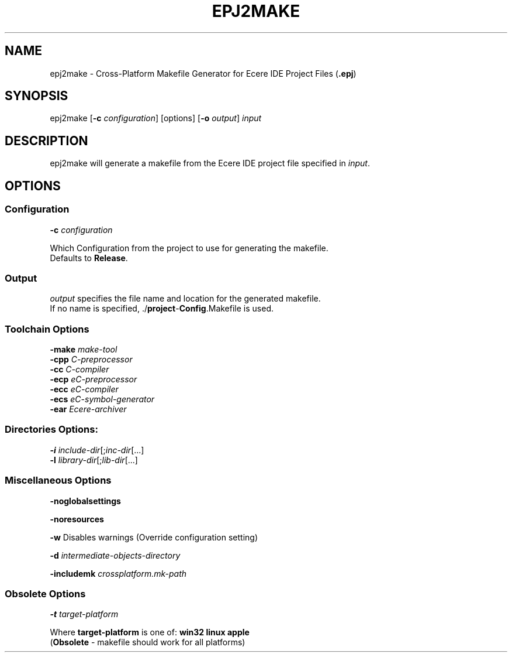 .TH EPJ2MAKE "1" "August 2012" "epj2make" "Ecere SDK/eC Compiling Tools"
.SH NAME
epj2make - Cross-Platform Makefile Generator for Ecere IDE Project Files (\fB.epj\fR)
.SH SYNOPSIS
.IX
epj2make [\fB-c\fR \fIconfiguration\fR] [options] [\fB-o\fR \fIoutput\fR] \fIinput\fR
.SH DESCRIPTION
epj2make will generate a makefile from the Ecere IDE project file specified in \fIinput\fR.
.SH OPTIONS
.SS Configuration
\fB-c\fR \fIconfiguration\fR
.P
Which Configuration from the project to use for generating the makefile.
.RS 0
Defaults to \fBRelease\fR.
.SS Output
\fIoutput\fR specifies the file name and location for the generated makefile.
.RS 0
If no name is specified, ./\fBproject\fR-\fBConfig\fR.Makefile is used.
.SS Toolchain Options
.P
\fB-make\fR \fImake-tool\fR
.RS 0
\fB-cpp\fR \fIC-preprocessor\fR
.RS 0
\fB-cc\fR \fIC-compiler\fR
.RS 0
\fB-ecp\fR \fIeC-preprocessor\fR
.RS 0
\fB-ecc\fR \fIeC-compiler\fR
.RS 0
\fB-ecs\fR \fIeC-symbol-generator\fR
.RS 0
\fB-ear\fR \fIEcere-archiver\fR
.SS Directories Options:
.P
\fB-i\fR \fIinclude-dir\fR[;\fIinc-dir\fR[...]
.RS 0
\fB-l\fR \fIlibrary-dir\fR[;\fIlib-dir\fR[...]
.SS
Miscellaneous Options
.P
\fB-noglobalsettings\fR
.P
\fB-noresources\fR
.P
\fB-w\fR Disables warnings (Override configuration setting)
.P
\fB-d\fR \fIintermediate-objects-directory\fR
.P
\fB-includemk\fR \fIcrossplatform.mk-path\fR
.SS Obsolete Options
\fB-t\fR \fItarget-platform\fR
.P
Where \fBtarget-platform\fR is one of: \fBwin32 linux apple\fR
.RE 0
(\fBObsolete\fR - makefile should work for all platforms)
